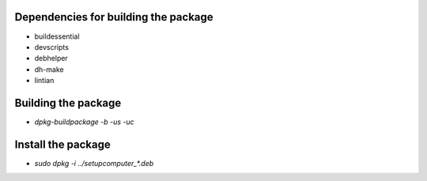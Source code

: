 Dependencies for building the package
=====================================

- buildessential
- devscripts
- debhelper
- dh-make
- lintian


Building the package
====================

- `dpkg-buildpackage -b -us -uc`


Install the package
===================

- `sudo dpkg -i ../setupcomputer_*.deb`
